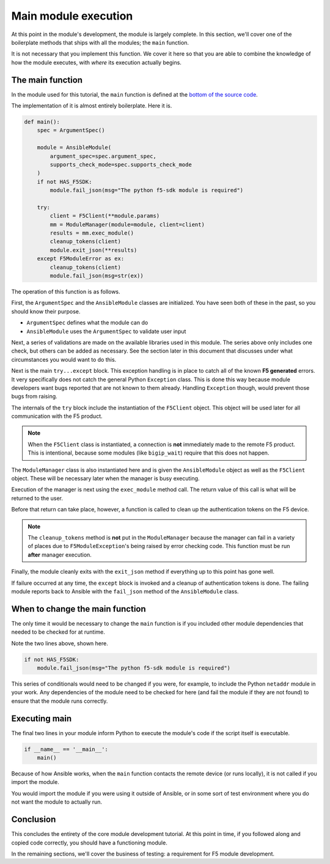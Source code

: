 Main module execution
=====================

At this point in the module's development, the module is largely complete. In this section, we'll
cover one of the boilerplate methods that ships with all the modules; the ``main`` function.

It is not necessary that you implement this function. We cover it here so that you are able to
combine the knowledge of how the module executes, with *where* its execution actually begins.

The main function
-----------------

In the module used for this tutorial, the ``main`` function is defined at the `bottom of the
source code`_.

The implementation of it is almost entirely boilerplate. Here it is.

.. code-block:: python

   def main():
       spec = ArgumentSpec()

       module = AnsibleModule(
           argument_spec=spec.argument_spec,
           supports_check_mode=spec.supports_check_mode
       )
       if not HAS_F5SDK:
           module.fail_json(msg="The python f5-sdk module is required")

       try:
           client = F5Client(**module.params)
           mm = ModuleManager(module=module, client=client)
           results = mm.exec_module()
           cleanup_tokens(client)
           module.exit_json(**results)
       except F5ModuleError as ex:
           cleanup_tokens(client)
           module.fail_json(msg=str(ex))

The operation of this function is as follows.

First, the ``ArgumentSpec`` and the ``AnsibleModule`` classes are initialized. You have seen both
of these in the past, so you should know their purpose.

* ``ArgumentSpec`` defines what the module can do
* ``AnsibleModule`` uses the ``ArgumentSpec`` to validate user input

Next, a series of validations are made on the available libraries used in this module. The
series above only includes one check, but others can be added as necessary. See the section
later in this document that discusses under what circumstances you would want to do this.

Next is the main ``try...except`` block. This exception handling is in place to catch all of the
known **F5 generated** errors. It very specifically does not catch the general Python ``Exception``
class. This is done this way because module developers want bugs reported that are not known to
them already. Handling ``Exception`` though, would prevent those bugs from raising.

The internals of the ``try`` block include the instantiation of the ``F5Client`` object. This
object will be used later for all communication with the F5 product.

.. note::

   When the ``F5Client`` class is instantiated, a connection is **not** immediately made to the
   remote F5 product. This is intentional, because some modules (like ``bigip_wait``) require that this does not
   happen.

The ``ModuleManager`` class is also instantiated here and is given the ``AnsibleModule`` object
as well as the ``F5Client`` object. These will be necessary later when the manager is busy
executing.

Execution of the manager is next using the ``exec_module`` method call. The return value of this
call is what will be returned to the user.

Before that return can take place, however, a function is called to clean up the authentication
tokens on the F5 device.

.. note::

   The ``cleanup_tokens`` method is **not** put in the ``ModuleManager`` because the manager
   can fail in a variety of places due to ``F5ModuleException``'s being raised by error checking
   code. This function must be run **after** manager execution.

Finally, the module cleanly exits with the ``exit_json`` method if everything up to this point
has gone well.

If failure occurred at any time, the ``except`` block is invoked and a cleanup of authentication
tokens is done. The failing module reports back to Ansible with the ``fail_json`` method of
the ``AnsibleModule`` class.

When to change the main function
--------------------------------

The only time it would be necessary to change the ``main`` function is if you included other
module dependencies that needed to be checked for at runtime.

Note the two lines above, shown here.

.. code-block:: python

   if not HAS_F5SDK:
       module.fail_json(msg="The python f5-sdk module is required")

This series of conditionals would need to be changed if you were, for example, to include the
Python ``netaddr`` module in your work. Any dependencies of the module need to be checked for here
(and fail the module if they are not found) to ensure that the module runs correctly.

Executing main
--------------

The final two lines in your module inform Python to execute the module's code if the script
itself is executable.

.. code-block:: python

   if __name__ == '__main__':
       main()

Because of how Ansible works, when the ``main`` function contacts the remote device (or runs
locally), it is not called if you import the module.

You would import the module if you were using it outside of Ansible, or in some sort of test
environment where you do not want the module to actually run.

Conclusion
----------

This concludes the entirety of the core module development tutorial. At this point in time, if
you followed along and copied code correctly, you should have a functioning module.

In the remaining sections, we'll cover the business of testing: a requirement for F5 module
development.

.. _bottom of the source code: https://github.com/F5Networks/f5-ansible/blob/stable-2.5/library/bigip_policy_rule.py#L859
